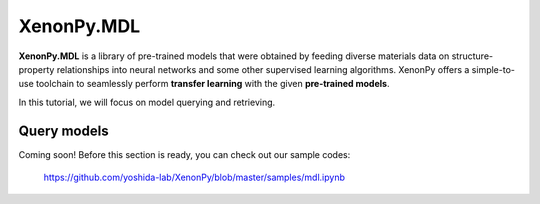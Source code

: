===========
XenonPy.MDL
===========

**XenonPy.MDL** is a library of pre-trained models that were obtained by feeding diverse materials data on structure-property relationships into neural networks and some other supervised learning algorithms.
XenonPy offers a simple-to-use toolchain to seamlessly perform **transfer learning** with the given **pre-trained models**.

In this tutorial, we will focus on model querying and retrieving.


------------
Query models
------------

Coming soon!
Before this section is ready, you can check out our sample codes:

    https://github.com/yoshida-lab/XenonPy/blob/master/samples/mdl.ipynb



